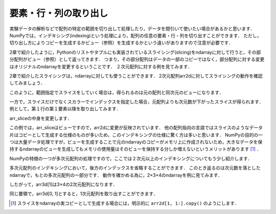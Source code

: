 要素・行・列の取り出し
==============================================

実験データの解析などで配列の特定の範囲を切り出して処理したり，データを間引いて使いたい場合があるかと思います．
NumPyでは，インデキシング(indexing)という処理により，配列の任意の要素・行・列を切り出すことができます．
ただし，切り出し方によりコピーを生成するかビュー（参照）を生成するかという違いがありますので注意が必要です．

2章で紹介したように，Pythonのリストやタプルにも実装されているスライシング(slicing)をndarrayに対して行うと，その部分配列がビュー（参照）として返ってきます．
つまり，その部分配列はデータの一部のコピーではなく，部分配列に対する変更はオリジナルのndarrayを変更するということです．
２次元配列に対する例を見てみます．

.. ipython:: python
    
    arr2d = np.arange(9).reshape(3,3)
    arr2d

2章で紹介したスライシングは，ndarrayに対しても使うことができます．
2次元配列arr2dに対してスライシングの動作を確認してみましょう．

.. ipython:: python

    arr2d
    arr2d[:3, 1:]

このように，範囲指定でスライスをしていく場合は，得られるのは元の配列と同次元のビューになります．

一方で，スライスだけでなくスカラーでインデックスを指定した場合，元配列よりも次元数が下がったスライスが得られます．例として，第１行の第１要素以降を取り出してみます．

.. ipython:: python

    arr_slice = arr2d[1, 1:]
    arr_slice

arr_sliceの中身を変更します．

.. ipython:: python

    arr_slice[:] = 100

    arr2d

この例では，arr_sliceはビューですので，arr2dに変更が反映されています．
他の配列指向の言語ではスライスのようなデータ片はコピーとして生成する仕様のものが多いため，このインデキシングの仕様に驚く方は多いと思います．
NumPyの目的の一つは大量データ処理ですが，ビューを生成することで元のndarrayのコピーがメモリ上に作成されないため，大きなデータを保持するndarrayのビューを生成してもメモリの使用量はそのビューを保持する分しか増えないというメリットがあります [#]_ ．

NumPyの特徴の一つが多次元配列の処理ですので，ここでは２次元以上のインデキシングについてもう少し紹介します．

多次元配列のインデキシングにおいて，後方のインデックスを省略することができます．
このとき返るのは次元数を落としたndarrayで，もとの多次元配列の一部分です．
動作を確かめる為に，2×3×4のndarrayを例に見てみます．

.. ipython:: python

    arr3d = np.arange(24).reshape(2, 3, 4)
    arr3d

したがって，arr3d[1]は3×4の2次元配列になります．

.. ipython:: python

    arr3d[1]

同じ要領で，arr3d[0, 1]とすると，1次元配列を取り出すことができます．

.. ipython:: python
    
    arr3d[0, 1]

.. [#] スライスをndarrayの実コピーとして生成する場合には，明示的に ``arr2d[1, 1:].copy()`` のようにします．

.. ファンシーインデキシング
.. 
.. 特定の要素を取り出す処理をインデキシング(indexing)と呼びますが，．
.. 
.. NumPyでは，以下のように特定の範囲を切り取ることができます．
.. スライシング
.. 配列において特定の範囲の要素を切り出す際に利用する機能をスライシングと呼びます．
.. 配列の各々の次元において ``[start:stop:step]`` を指定します．
.. 
.. * start: 始点
.. * stop: 終点
.. * step: 何要素ごとに切り出すか
.. 
.. 例えば，ある次元においてn番目からm番目の要素まで２個おきに切り出したいときは， ``[n: m+1, 2]`` とすれば目的の要素を切り出す事ができます．
.. 
.. 例
.. Pythonでは最初の要素は０番目になることと，stopに指定されたインデックスは切り出されない（範囲外）になることに注意して下さい．また，逆順にする
.. 
.. * :stop:step 
.. * start::step
.. * start:stop
.. 
.. とすることでそれぞれstart, stop, stepを省略することができます．なお，全範囲を選択したい場合は ``[:]`` で十分です．stepに負の値を与えることで，逆順に何要素ごとに切り出すか指定することができます．
.. 
.. 例
.. 多次元の場合も，各次元ごとにこのスライスを組み合わせます．例えば三次元の場合は ``[start:stop:step, start:stop:step, start:stop:step]`` というように，各次元毎のスライスを”,”で区切って指定します．
.. 

